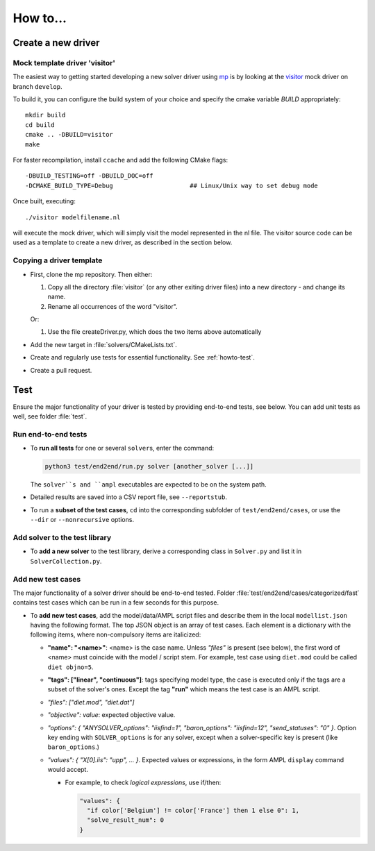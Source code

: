 How to...
=========



.. _howto-create-new-driver:

Create a new driver
-------------------


Mock template driver 'visitor'
~~~~~~~~~~~~~~~~~~~~~~~~~~~~~~

The easiest way to getting started developing a new solver driver using
`mp <https://github.com/ampl/mp>`_ is by
looking at the `visitor <https://github.com/ampl/mp/tree/develop/solvers/visitor>`_ mock
driver on branch ``develop``.

To build it, you can configure the build system of your choice and specify
the cmake variable `BUILD` appropriately::

  mkdir build
  cd build
  cmake .. -DBUILD=visitor
  make

For faster recompilation, install ``ccache`` and
add the following CMake flags::

  -DBUILD_TESTING=off -DBUILD_DOC=off
  -DCMAKE_BUILD_TYPE=Debug                     ## Linux/Unix way to set debug mode

Once built, executing::

  ./visitor modelfilename.nl

will execute the mock driver, which will simply visit the model represented
in the nl file.
The visitor source code can be used as a template to create a new driver,
as described in the section below.


Copying a driver template
~~~~~~~~~~~~~~~~~~~~~~~~~

* First, clone the mp repository.
  Then either:

  #. Copy all the directory :file:`visitor` (or any other exiting driver files)
     into a new directory - and change its name.

  #. Rename all occurrences of the word "visitor".


  Or:

  #. Use the file createDriver.py, which does the two items above automatically

* Add the new target in :file:`solvers/CMakeLists.txt`.

* Create and regularly use tests for essential functionality.
  See :ref:`howto-test`.

* Create a pull request.


.. _howto-test:

Test
-------

Ensure the major functionality of your driver is tested by providing end-to-end
tests, see below. You can add unit tests as well, see folder :file:`test`.


Run end-to-end tests
~~~~~~~~~~~~~~~~~~~~

* To **run all tests** for one or several ``solver``\ s, enter the command:

  .. code-block:: console

      python3 test/end2end/run.py solver [another_solver [...]]

  The ``solver``s and ``ampl`` executables are expected to be on the system path.

* Detailed results are saved into a CSV report file, see ``--reportstub``.

* To run a **subset of the test cases**, ``cd`` into the corresponding
  subfolder of ``test/end2end/cases``, or use the ``--dir`` or
  ``--nonrecursive`` options.


Add solver to the test library
~~~~~~~~~~~~~~~~~~~~~~~~~~~~~~

* To **add a new solver** to the test library, derive a corresponding class in
  ``Solver.py`` and list it in ``SolverCollection.py``.


Add new test cases
~~~~~~~~~~~~~~~~~~

The major functionality of a solver driver should be end-to-end tested.
Folder :file:`test/end2end/cases/categorized/fast` contains test cases
which can be run in a few seconds for this purpose.

* To **add new test cases**, add the model/data/AMPL script files and describe
  them in the local ``modellist.json`` having the following format. The top JSON
  object is an array of test cases. Each element is a dictionary with the
  following items, where non-compulsory items are italicized:

  * **"name": "<name>"**: <name> is the case name. Unless *"files"* is present
    (see below), the first word of <name> must coincide with the
    model / script stem. For example, test case using ``diet.mod`` could be
    called ``diet objno=5``.

  * **"tags": ["linear", "continuous"]**: tags specifying model type, the case
    is executed only if the tags are a subset of the solver's ones. Except the
    tag **"run"** which means the test case is an AMPL script.

  * *"files": ["diet.mod", "diet.dat"]*

  * *"objective": value*: expected objective value.

  * *"options": { "ANYSOLVER_options": "iisfind=1", "baron_options": "iisfind=12", "send_statuses": "0" }*.
    Option key ending with ``SOLVER_options`` is for any solver, except when
    a solver-specific key is present (like ``baron_options``.)

  * *"values": { "X[0].iis": "upp", ... }*. Expected values or expressions,
    in the form AMPL ``display`` command would accept.

    * For example, to check *logical expressions*, use if/then:

      .. code-block:: json

          "values": {
            "if color['Belgium'] != color['France'] then 1 else 0": 1,
            "solve_result_num": 0
          }


